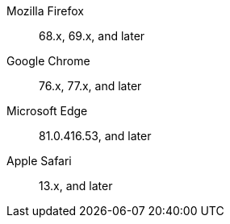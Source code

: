 Mozilla Firefox::  68.x, 69.x, and later
Google Chrome:: 76.x, 77.x, and later
Microsoft Edge::  81.0.416.53, and later
Apple Safari::  13.x, and later

